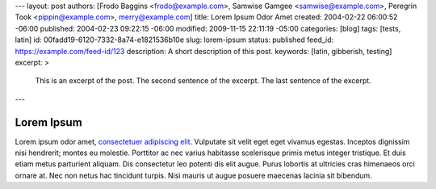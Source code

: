 ---
layout: post
authors: [Frodo Baggins <frodo@example.com>, Samwise Gamgee <samwise@example.com>, Peregrin Took <pippin@example.com>, merry@example.com]
title: Lorem Ipsum Odor Amet
created: 2004-02-22 06:00:52 -06:00
published: 2004-02-23 09:22:15 -06:00
modified: 2009-11-15 22:11:19 -05:00
categories: [blog]
tags: [tests, latin]
id: 00fadd19-6120-7332-8a74-e1821536b10e
slug: lorem-ipsum
status: published
feed_id: https://example.com/feed-id/123
description: A short description of this post.
keywords: [latin, gibberish, testing]
excerpt: >
    This is an excerpt of the post.
    The second sentence of the excerpt.
    The last sentence of the excerpt.
---

===========
Lorem Ipsum
===========

Lorem ipsum odor amet, `consectetuer adipiscing elit <https://example.com>`_. Vulputate sit velit eget eget vivamus
egestas. Inceptos dignissim nisi hendrerit; montes eu molestie. Porttitor ac nec varius habitasse scelerisque primis
metus integer tristique. Et duis etiam metus parturient aliquam. Dis consectetur leo potenti dis elit augue. Purus
lobortis at ultricies cras himenaeos orci ornare at. Nec non netus hac tincidunt turpis. Nisi mauris ut augue posuere
maecenas lacinia sit bibendum.

